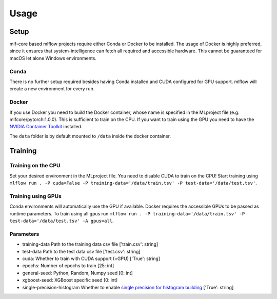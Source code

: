Usage
=============

Setup
-------

mlf-core based mlflow projects require either Conda or Docker to be installed.
The usage of Docker is highly preferred, since it ensures that system-intelligence can fetch all required and accessible hardware.
This cannot be guaranteed for macOS let alone Windows environments.

Conda
+++++++

There is no further setup required besides having Conda installed and CUDA configured for GPU support.
mlflow will create a new environment for every run.

Docker
++++++++

If you use Docker you need to build the Docker container, whose name is specified in the MLproject file (e.g. mlfcore/pytorch:1.0.0).
This is sufficient to train on the CPU. If you want to train using the GPU you need to have the `NVIDIA Container Toolkit <https://github.com/NVIDIA/nvidia-docker>`_ installed.

The ``data`` folder is by default mounted to ``/data`` inside the docker container.

Training
-----------

Training on the CPU
+++++++++++++++++++++++

Set your desired environment in the MLproject file. You need to disable CUDA to train on the CPU!
Start training using ``mlflow run . -P cuda=False -P training-data='/data/train.tsv' -P test-data='/data/test.tsv'``.

Training using GPUs
+++++++++++++++++++++++

Conda environments will automatically use the GPU if available.
Docker requires the accessible GPUs to be passed as runtime parameters.
To train using all gpus run ``mlflow run . -P training-data='/data/train.tsv' -P test-data='/data/test.tsv' -A gpus=all``.

Parameters
+++++++++++++++

- training-data               Path to the training data csv file                          ['train.csv': string]
- test-data                   Path to the test data csv file                              ['test.csv':  string]
- cuda:                       Whether to train with CUDA support (=GPU)                   ['True':      string]
- epochs:                     Number of epochs to train                                   [25:             int]
- general-seed:               Python, Random, Numpy seed                                  [0:              int]
- xgboost-seed:               XGBoost specific seed                                       [0:              int]
- single-precision-histogram  Whether to enable `single precision for histogram building <https://xgboost.readthedocs.io/en/latest/parameter.html#additional-parameters-for-hist-and-gpu-hist-tree-method>`_ ['True': string]

